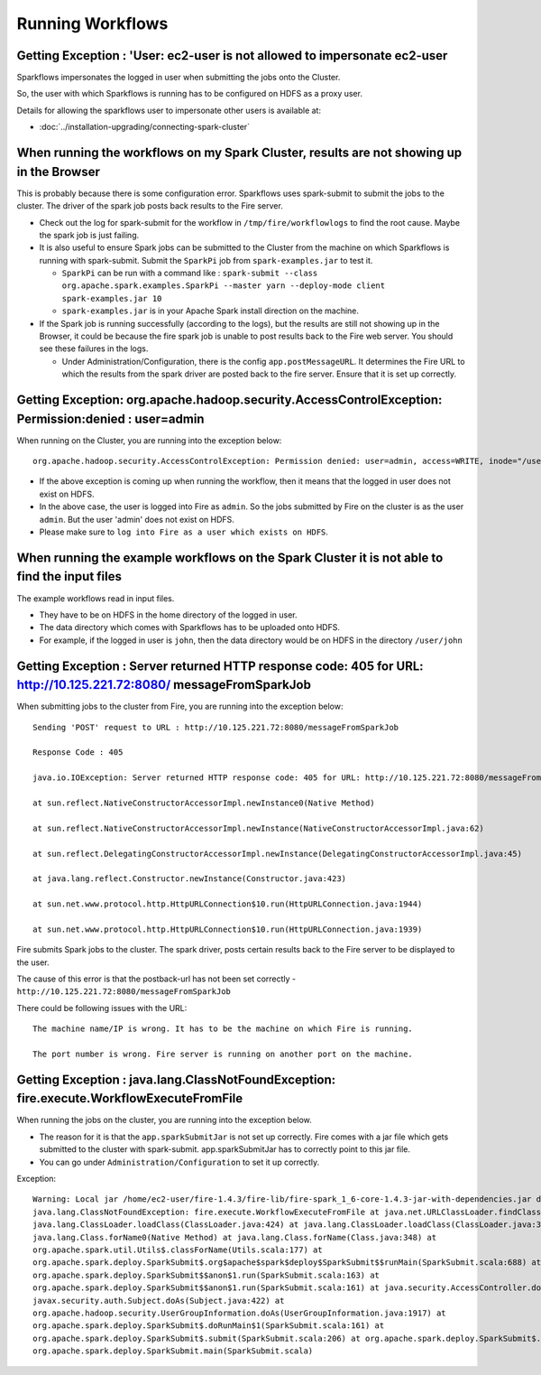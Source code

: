 Running Workflows
=================


Getting Exception : 'User: ec2-user is not allowed to impersonate ec2-user
--------------------------------------------------------------------------

Sparkflows impersonates the logged in user when submitting the jobs onto the Cluster.

So, the user with which Sparkflows is running has to be configured on HDFS as a proxy user.

Details for allowing the sparkflows user to impersonate other users is available at:

* :doc:`../installation-upgrading/connecting-spark-cluster`



When running the workflows on my Spark Cluster, results are not showing up in the Browser
-----------------------------------------------------------------------------------------

This is probably because there is some configuration error. Sparkflows uses spark-submit to submit the jobs to the cluster. The driver of the spark job posts back results to the Fire server.

* Check out the log for spark-submit for the workflow in ``/tmp/fire/workflowlogs`` to find the root cause. Maybe the spark job is just failing.

* It is also useful to ensure Spark jobs can be submitted to the Cluster from the machine on which Sparkflows is running with spark-submit. Submit the ``SparkPi`` job from ``spark-examples.jar`` to test it.

  * ``SparkPi`` can be run with a command like : ``spark-submit --class org.apache.spark.examples.SparkPi --master yarn --deploy-mode client spark-examples.jar 10``
  * ``spark-examples.jar`` is in your Apache Spark install direction on the machine.
  
* If the Spark job is running successfully (according to the logs), but the results are still not showing up in the Browser, it could be because the fire spark job is unable to post results back to the Fire web server. You should see these failures in the logs.

  * Under Administration/Configuration, there is the config ``app.postMessageURL``. It determines the Fire URL to which the results from the spark driver are posted back to the fire server. Ensure that it is set up correctly.


Getting Exception: org.apache.hadoop.security.AccessControlException: Permission:denied : user=admin 
-----------------------------------------------------------------------------------------------------

When running on the Cluster, you are running into the exception below::

  org.apache.hadoop.security.AccessControlException: Permission denied: user=admin, access=WRITE, inode="/user":hdfs:supergroup:drwxr-xr-x

* If the above exception is coming up when running the workflow, then it means that the logged in user does not exist on HDFS.

* In the above case, the user is logged into Fire as ``admin``. So the jobs submitted by Fire on the cluster is as the user ``admin``. But the user 'admin' does not exist on HDFS.

* Please make sure to ``log into Fire as a user which exists on HDFS``.
  
  
When running the example workflows on the Spark Cluster it is not able to find the input files
-----------------------------------------------------------------------------------------------

The example workflows read in input files.

* They have to be on HDFS in the home directory of the logged in user. 
   
* The data directory which comes with Sparkflows has to be uploaded onto HDFS.

* For example, if the logged in user is ``john``, then the data directory would be on HDFS in the directory ``/user/john``
  
  
Getting Exception : Server returned HTTP response code: 405 for URL: http://10.125.221.72:8080/ messageFromSparkJob
--------------------------------------------------------------------------------------------------------------------
  
When submitting jobs to the cluster from Fire, you are running into the exception below::

  Sending 'POST' request to URL : http://10.125.221.72:8080/messageFromSparkJob

  Response Code : 405

  java.io.IOException: Server returned HTTP response code: 405 for URL: http://10.125.221.72:8080/messageFromSparkJob

  at sun.reflect.NativeConstructorAccessorImpl.newInstance0(Native Method)

  at sun.reflect.NativeConstructorAccessorImpl.newInstance(NativeConstructorAccessorImpl.java:62)

  at sun.reflect.DelegatingConstructorAccessorImpl.newInstance(DelegatingConstructorAccessorImpl.java:45)

  at java.lang.reflect.Constructor.newInstance(Constructor.java:423)

  at sun.net.www.protocol.http.HttpURLConnection$10.run(HttpURLConnection.java:1944)

  at sun.net.www.protocol.http.HttpURLConnection$10.run(HttpURLConnection.java:1939)


Fire submits Spark jobs to the cluster. The spark driver, posts certain results back to the Fire server to be displayed to the user.

The cause of this error is that the postback-url has not been set correctly - ``http://10.125.221.72:8080/messageFromSparkJob``

There could be following issues with the URL::

  The machine name/IP is wrong. It has to be the machine on which Fire is running.

  The port number is wrong. Fire server is running on another port on the machine.
  
  
Getting Exception : java.lang.ClassNotFoundException: fire.execute.WorkflowExecuteFromFile
------------------------------------------------------------------------------------------

When running the jobs on the cluster, you are running into the exception below.

* The reason for it is that the ``app.sparkSubmitJar`` is not set up correctly. Fire comes with a jar file which gets submitted to the cluster with spark-submit. app.sparkSubmitJar has to correctly point to this jar file.
  
* You can go under ``Administration/Configuration`` to set it up correctly.


Exception::

  Warning: Local jar /home/ec2-user/fire-1.4.3/fire-lib/fire-spark_1_6-core-1.4.3-jar-with-dependencies.jar does not exist, skipping.
  java.lang.ClassNotFoundException: fire.execute.WorkflowExecuteFromFile at java.net.URLClassLoader.findClass(URLClassLoader.java:381) at 
  java.lang.ClassLoader.loadClass(ClassLoader.java:424) at java.lang.ClassLoader.loadClass(ClassLoader.java:357) at
  java.lang.Class.forName0(Native Method) at java.lang.Class.forName(Class.java:348) at
  org.apache.spark.util.Utils$.classForName(Utils.scala:177) at
  org.apache.spark.deploy.SparkSubmit$.org$apache$spark$deploy$SparkSubmit$$runMain(SparkSubmit.scala:688) at
  org.apache.spark.deploy.SparkSubmit$$anon$1.run(SparkSubmit.scala:163) at 
  org.apache.spark.deploy.SparkSubmit$$anon$1.run(SparkSubmit.scala:161) at java.security.AccessController.doPrivileged(Native Method) at 
  javax.security.auth.Subject.doAs(Subject.java:422) at
  org.apache.hadoop.security.UserGroupInformation.doAs(UserGroupInformation.java:1917) at 
  org.apache.spark.deploy.SparkSubmit$.doRunMain$1(SparkSubmit.scala:161) at
  org.apache.spark.deploy.SparkSubmit$.submit(SparkSubmit.scala:206) at org.apache.spark.deploy.SparkSubmit$.main(SparkSubmit.scala:121) at 
  org.apache.spark.deploy.SparkSubmit.main(SparkSubmit.scala)
